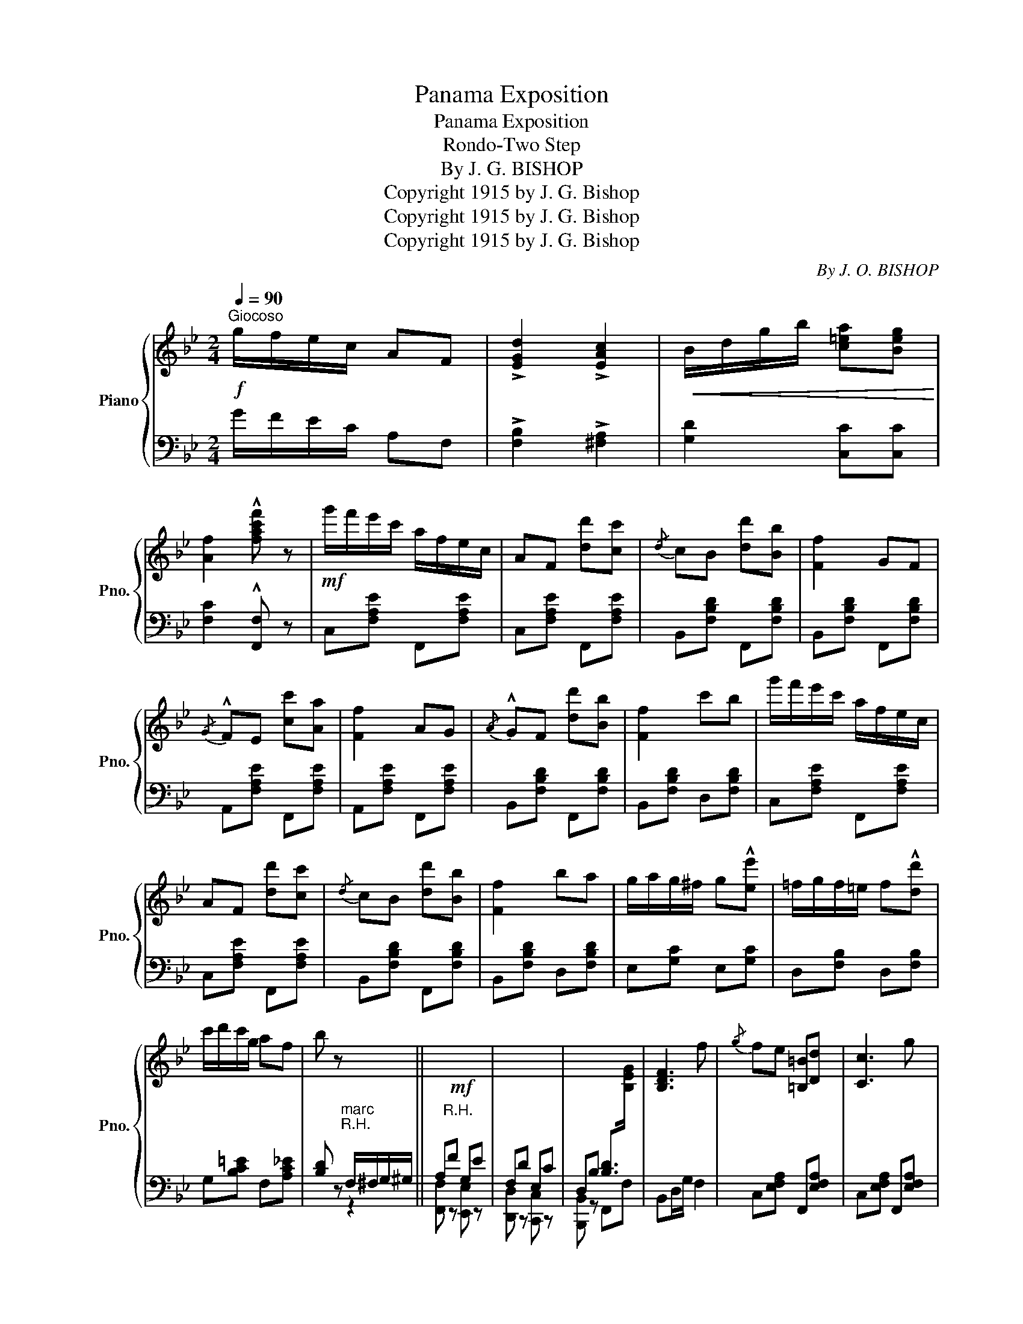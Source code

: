 X:1
T:Panama Exposition
T:Panama Exposition
T:Rondo-Two Step
T:By J. G. BISHOP
T:Copyright 1915 by J. G. Bishop
T:Copyright 1915 by J. G. Bishop
T:Copyright 1915 by J. G. Bishop
C:By J. O. BISHOP
Z:Copyright 1915 by J. G. Bishop
%%score { ( 1 4 ) | ( 2 3 ) }
L:1/8
Q:1/4=90
M:2/4
K:Bb
V:1 treble nm="Piano" snm="Pno."
V:4 treble 
V:2 bass 
V:3 bass 
V:1
"^Giocoso"!f! g/f/e/c/ AF | !>![EGd]2 !>![EAc]2 |!<(! B/d/g/b/ [c=ea][Beg]!<)! | %3
 [Af]2 !^![fac'f'] z |!mf! g'/f'/e'/c'/ a/f/e/c/ | AF [dd'][cc'] |{/d} cB [dd'][Bb] | [Ff]2 GF | %8
{/G} !^!FE [cc'][Aa] | [Ff]2 AG |{/A} !^!GF [dd'][Bb] | [Ff]2 c'b | g'/f'/e'/c'/ a/f/e/c/ | %13
 AF [dd'][cc'] |{/d} cB [dd'][Bb] | [Ff]2 ba | g/a/g/^f/ g!^![ee'] | =f/g/f/=e/ f!^![dd'] | %18
 c'/d'/c'/g/ af | b z x2 ||!mf! x4 | x4 | x4 | [B,DF]3 f |{/g} fe [=B,=B][Dd] | [Cc]3 g | %26
{/a} gf [^C^c][!courtesy!_E!courtesy!_e] | [Dd]2 x2 | x4 | x4 | x4 | [B,DF]2 [Gg]>[Aa] | %32
 [Bb][gg'] [ff'][dd'] | [cc'][Gg][Aa][Ff] | [Bdb]4- | [Bdb] z !^![Bdfb] z || %36
[K:Eb]!p! (b/a/f/d/ B/A/F/D/) | (C_C B,B) | (c/B/G/E/ C_C |x)ED_D | C/=B,/C/D/ EC | B,G FE | %42
!<(! [EF][EG] [E=A][EB]!<)! |!>(! ([DB][Fd] [Bf][db])!>)! | (b/a/f/d/ B/A/F/D/) | (C_C B,B) | %46
 (c/B/G/E/ C_C |x)ED_D | C/=B,/C/D/ EC | B,G FE | FC DB, | E!<(! !>![B,B]!>![Cc]!>![Dd]!<)! || %52
!f! [Ee]2 z [Gg] | [Bb][Gg][Ff][Ee] | [Aa]2 z [cc'] | [ee']2 z [cc'] | [Bb]3 [cc'] | %57
 [Bb][Gg][Ff][Ee] | F/G/F/E/ DC | B, !>![Aa]!>![Gg]!>![Ff] | [Ee]2 z [Gg] | [Bb][Gg][Ff][Ee] | %62
 [Aa]2 z [cc'] | [ee']2 z [cc'] | [Bb]3 [cc'] | [Bb][Gg][Ff][Ee] | F/G/F/C/ DB, | %67
 E z !>![=B,FG]2 ||!mf! c/d/c/d/ eg | fa ge | c/d/c/d/ eg | !^![Ge]!^![Fd] !^![Fd]2 | c/d/c/d/ eg | %73
 fa ge | fa ge | c z !>![DABd]2 || [Ee]2 z [Gg] | [Bb][Gg][Ff][Ee] | [Aa]2 z [cc'] | %79
 [ee']2 z [cc'] | [Bb]3 [cc'] | [Bb][Gg][Ff][Ee] | F/G/F/E/ DC | B, !>![Aa]!>![Gg]!>![Ff] | %84
 [Ee]2 z [Gg] | [Bb][Gg][Ff][Ee] | [Aa]2 z [cc'] | [ee']2 z [cc'] | [Bb]3 [cc'] | %89
 [Bb][Gg][Ff][Ee] | F/G/F/C/ DB, | E z !^![EGBe] z |] %92
V:2
 G/F/E/C/ A,F, | !>![F,B,]2 !>![^F,A,]2 | [G,D]2 [C,C][C,C] | [F,C]2 !^![F,,F,] z | %4
 C,[F,A,E] F,,[F,A,E] | C,[F,A,E] F,,[F,A,E] | B,,[F,B,D] F,,[F,B,D] | B,,[F,B,D] F,,[F,B,D] | %8
 A,,[F,A,E] F,,[F,A,E] | A,,[F,A,E] F,,[F,A,E] | B,,[F,B,D] F,,[F,B,D] | B,,[F,B,D] D,[F,B,D] | %12
 C,[F,A,E] F,,[F,A,E] | C,[F,A,E] F,,[F,A,E] | B,,[F,B,D] F,,[F,B,D] | B,,[F,B,D] D,[F,B,D] | %16
 E,[G,C] E,[G,C] | D,[F,B,] D,[F,B,] | G,[B,C=E] F,[A,C_E] | %19
 [B,D] z"^marc\nR.H.\n" F,/^F,/G,/^G,/ || A,"^R.H.\n"F G,E | F,D E,C | %22
 D,B, [B,D]>[I:staff -1][B,EG] |[I:staff +1] B,,D,/G,/ F,2 | C,[E,F,A,] F,,[E,F,A,] | %25
 C,[E,F,A,] F,,[E,F,A,] | B,,[D,F,B,] F,,[D,F,B,] | B,,[D,F,B,] F,/^F,/G,/^G,/ | A,"^R.H.\n"F G,E | %29
 F,D E,C | D,B, [B,D]>[I:staff -1][B,EG] |[I:staff +1] B,,F, [E,G,B,]2 | [D,F,B,]4 | %33
 [G,B,CE]2 [F,A,C_E]2 | [B,,B,][G,,G,][F,,F,][D,,D,] | [B,,,B,,] z !^![B,,,B,,] z || %36
[K:Eb] B,,[A,B,] z [A,B,] | z [F,A,] z [F,A,] | [E,G,][E,G,] [E,A,][E,A,] | %39
 [E,G,][E,,E,] [F,,F,][G,,G,] | A,,[E,A,] =A,,[E,^F,] | B,,[E,G,] C,[G,B,] | =A,B, CA, | %43
 ([B,,F,]B,DF) | B,,[A,B,] z [A,B,] | z [F,A,] z [F,A,] | [E,G,][E,G,] [E,A,][E,A,] | %47
 [E,G,][E,,E,] [F,,F,][G,,G,] | A,,[E,A,] =A,,[E,^F,] | B,,[E,G,] C,[G,B,] | %50
 F,,[F,=A,] B,,[F,_A,] | [E,G,] z z2 || E,[G,B,] B,,[G,B,] | E,[G,B,] B,,[G,B,] | %54
 A,,[E,A,C][A,CE] z | A,,[E,A,C][A,CE] z | E,[G,B,] B,,[G,B,] | E,[G,B,] B,,[G,B,] | %58
 C,[=F,A,] F,,[E,F,] | [B,,D,F,] !>![B,,,B,,]!>![C,,C,]!>![D,,D,] | E,[G,B,] B,,[G,B,] | %61
 E,[G,B,] B,,[G,B,] | A,,[E,A,C][A,CE] z | A,,[E,A,C][A,CE] z | E,[G,B,] B,,[G,B,] | %65
 E,[G,B,] B,,[G,B,] | C,[=F,A,] F,,[F,_A,] | [E,G,] z !>![D,G,]2 || C,[E,G,C] C,[E,G,C] | %69
 C,[F,A,C] C,[E,G,C] | C,[E,G,C] C,[E,G,C] | G,,!^![G,=B,] !^![G,B,]2 | C,[E,G,C] C,[E,G,C] | %73
 C,[F,A,C] C,[E,G,C] | C,[F,A,C] G,,[F,G,=B,] | [C,E,G,C] z !>![_B,,_B,]2 || E,[G,B,] B,,[G,B,] | %77
 E,[G,B,] B,,[G,B,] | A,,[E,A,C][A,CE] z | A,,[E,A,C][A,CE] z | E,[G,B,] B,,[G,B,] | %81
 E,[G,B,] B,,[G,B,] | C,[=F,A,] F,,[E,F,] | [B,,D,F,] !>![B,,,B,,]!>![C,,C,]!>![D,,D,] | %84
 E,[G,B,] B,,[G,B,] | E,[G,B,] B,,[G,B,] | A,,[E,A,C][A,CE] z | A,,[E,A,C][A,CE] z | %88
 E,[G,B,] B,,[G,B,] | E,[G,B,] B,,[G,B,] | C,[=F,A,] F,,[F,_A,] | [E,G,] z !^![E,,E,] z |] %92
V:3
 x4 | x4 | x4 | x4 | x4 | x4 | x4 | x4 | x4 | x4 | x4 | x4 | x4 | x4 | x4 | x4 | x4 | x4 | x4 | %19
 x2 z2 || [F,,F,] z [E,,E,] z | [D,,D,] z [C,,C,] z | [B,,,B,,] z F,,F, | x4 | x4 | x4 | x4 | %27
 x2 z2 | [F,,F,] z [E,,E,] z | [D,,D,] z [C,,C,] z | [B,,,B,,] z F,,F, | x4 | x4 | x4 | x4 | x4 || %36
[K:Eb] x2 (F,2 | E,2 D,2) | x4 | x4 | A,,2 =A,,2 | B,,2 x2 | F,2 F,2 | x4 | x2 (F,2 | E,2 D,2) | %46
 x4 | x4 | A,,2 =A,,2 | B,,2 x2 | x4 | x4 || x4 | x4 | x4 | x4 | x4 | x4 | x4 | x4 | x4 | x4 | x4 | %63
 x4 | x4 | x4 | x4 | x4 || x4 | x4 | x4 | x4 | x4 | x4 | x4 | x4 || x4 | x4 | x4 | x4 | x4 | x4 | %82
 x4 | x4 | x4 | x4 | x4 | x4 | x4 | x4 | x4 | x4 |] %92
V:4
 x4 | x4 | x4 | x4 | x4 | x4 | x4 | x4 | x4 | x4 | x4 | x4 | x4 | x4 | x4 | x4 | x4 | x4 | x4 | %19
 x4 || x4 | x4 | x4 | x4 | x4 | x4 | x4 | x4 | x4 | x4 | x4 | x4 | x4 | x4 | x4 | x4 ||[K:Eb] x4 | %37
 x4 | x4 | B,4 | x4 | x4 | x4 | x4 | x4 | x4 | x4 | B,4 | x4 | x4 | x4 | x4 || x4 | x4 | x4 | x4 | %56
 x4 | x4 | x4 | x4 | x4 | x4 | x4 | x4 | x4 | x4 | x4 | x4 || x4 | x4 | x4 | x4 | x4 | x4 | x4 | %75
 x4 || x4 | x4 | x4 | x4 | x4 | x4 | x4 | x4 | x4 | x4 | x4 | x4 | x4 | x4 | x4 | x4 |] %92


